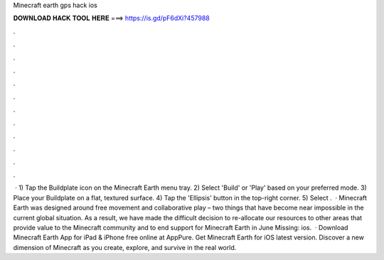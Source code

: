 Minecraft earth gps hack ios

𝐃𝐎𝐖𝐍𝐋𝐎𝐀𝐃 𝐇𝐀𝐂𝐊 𝐓𝐎𝐎𝐋 𝐇𝐄𝐑𝐄 ===> https://is.gd/pF6dXi?457988

.

.

.

.

.

.

.

.

.

.

.

.

 · 1) Tap the Buildplate icon on the Minecraft Earth menu tray. 2) Select 'Build' or 'Play' based on your preferred mode. 3) Place your Buildplate on a flat, textured surface. 4) Tap the 'Ellipsis' button in the top-right corner. 5) Select .  · Minecraft Earth was designed around free movement and collaborative play – two things that have become near impossible in the current global situation. As a result, we have made the difficult decision to re-allocate our resources to other areas that provide value to the Minecraft community and to end support for Minecraft Earth in June Missing: ios.  · Download Minecraft Earth App for iPad & iPhone free online at AppPure. Get Minecraft Earth for iOS latest version. Discover a new dimension of Minecraft as you create, explore, and survive in the real world.